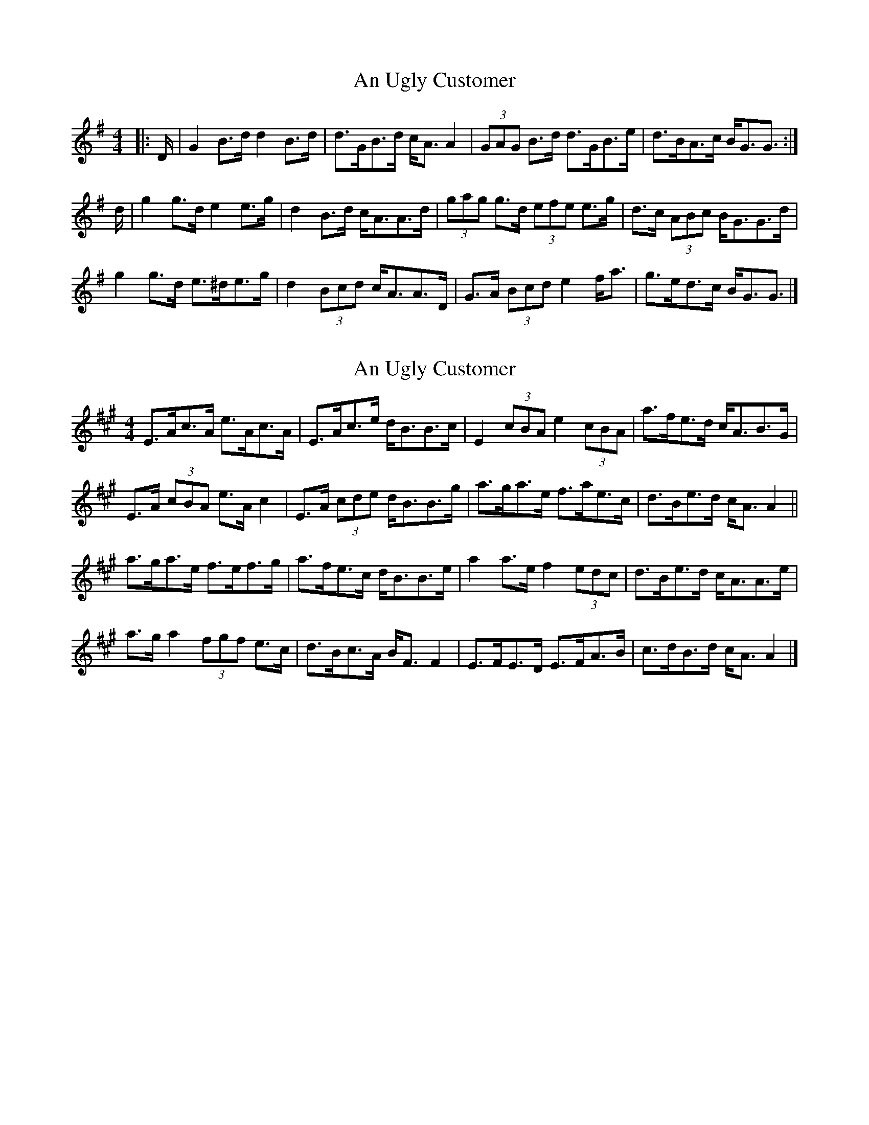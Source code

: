 X: 1
T: An Ugly Customer
Z: ceolachan
S: https://thesession.org/tunes/12950#setting22203
R: strathspey
M: 4/4
L: 1/8
K: Gmaj
|: D/ |G2 B>d d2 B>d | d>GB>d c<A A2 |\
(3GAG B>d d>GB>e | d>BA>c B<GG3/ :|
d/ |g2 g>d e2 e>g | d2 B>d c<AA>d |\
(3gag g>d (3efe e>g | d>c (3ABc B<GG>d |
g2 g>d e>^de>g | d2 (3Bcd c<AA>D |\
G>A (3Bcd e2 f<a | g>ed>c B<GG3/ |]
X: 2
T: An Ugly Customer
Z: ceolachan
S: https://thesession.org/tunes/12950#setting22206
R: strathspey
M: 4/4
L: 1/8
K: Amaj
E>Ac>A e>Ac>A | E>Ac>e d<BB>c |\
E2 (3cBA e2 (3cBA | a>fe>d c<AB>G |
E>A (3cBA e>A c2 | E>A (3cde d<BB>g |\
a>ga>e f>ae>c | d>Be>d c<A A2 ||
a>ga>e f>ef>g | a>fe>c d<BB>e |\
a2 a>e f2 (3edc | d>Be>d c<AA>e |
a>g a2 (3fgf e>c | d>Bc>A B<F F2 |\
E>FE>D E>FA>B | c>dB>d c<A A2 |]
